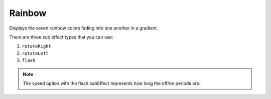 ********
Rainbow
********

Displays the seven rainbow colors fading into one another in a gradient.

There are three sub effect types that you can use:

1. ``rotateRight``
2. ``rotateLeft``
3. ``flash``

.. Note:: The speed option with the flash subEffect represents how long the off/on periods are.

.. code-block:: json
    :caption: Static
    :linenos:

    {
	    "effect": "rainbow"
    }

.. code-block:: json
    :caption: With optional subeffect
    :linenos:

    {
        "effect": "rainbow",
        "options": {
            "subEffect": "rotateRight",
            "speed": 10
        }
    }
